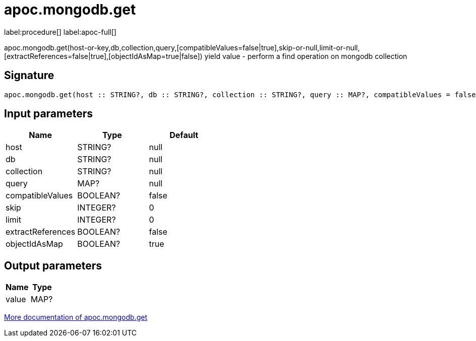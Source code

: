 ////
This file is generated by DocsTest, so don't change it!
////

= apoc.mongodb.get
:description: This section contains reference documentation for the apoc.mongodb.get procedure.

label:procedure[] label:apoc-full[]

[.emphasis]
apoc.mongodb.get(host-or-key,db,collection,query,[compatibleValues=false|true],skip-or-null,limit-or-null,[extractReferences=false|true],[objectIdAsMap=true|false]) yield value - perform a find operation on mongodb collection

== Signature

[source]
----
apoc.mongodb.get(host :: STRING?, db :: STRING?, collection :: STRING?, query :: MAP?, compatibleValues = false :: BOOLEAN?, skip = 0 :: INTEGER?, limit = 0 :: INTEGER?, extractReferences = false :: BOOLEAN?, objectIdAsMap = true :: BOOLEAN?) :: (value :: MAP?)
----

== Input parameters
[.procedures, opts=header]
|===
| Name | Type | Default 
|host|STRING?|null
|db|STRING?|null
|collection|STRING?|null
|query|MAP?|null
|compatibleValues|BOOLEAN?|false
|skip|INTEGER?|0
|limit|INTEGER?|0
|extractReferences|BOOLEAN?|false
|objectIdAsMap|BOOLEAN?|true
|===

== Output parameters
[.procedures, opts=header]
|===
| Name | Type 
|value|MAP?
|===

xref::database-integration/mongodb.adoc[More documentation of apoc.mongodb.get,role=more information]

